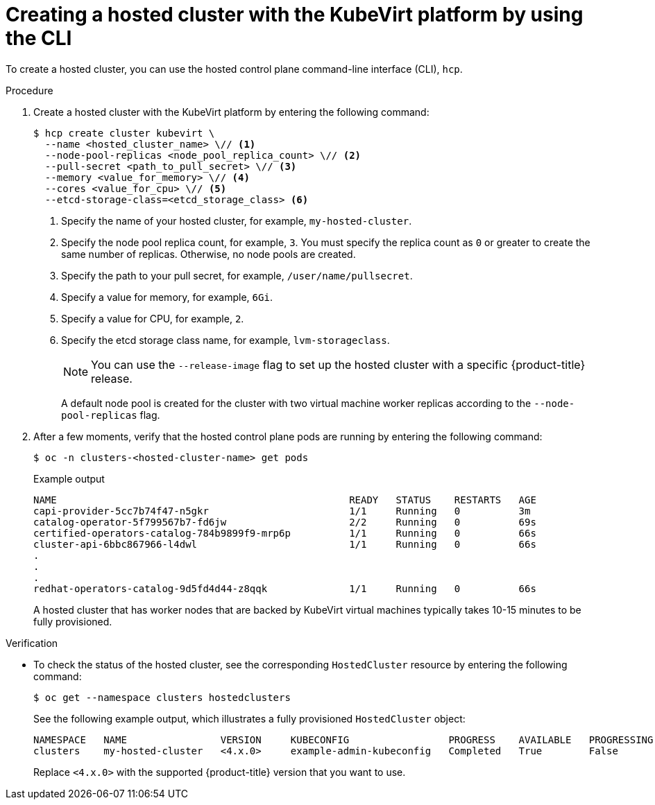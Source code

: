 // Module included in the following assemblies:
//
// * hosted_control_planes/hcp-disconnected/hcp-deploy-dc-virt.adoc
// * hosted_control_planes/hcp-deploy/hcp-deploy-virt.adoc

:_mod-docs-content-type: PROCEDURE
[id="hcp-virt-create-hc-cli_{context}"]
= Creating a hosted cluster with the KubeVirt platform by using the CLI

To create a hosted cluster, you can use the hosted control plane command-line interface (CLI), `hcp`.

.Procedure

. Create a hosted cluster with the KubeVirt platform by entering the following command:
+
[source,terminal]
----
$ hcp create cluster kubevirt \
  --name <hosted_cluster_name> \// <1>
  --node-pool-replicas <node_pool_replica_count> \// <2>
  --pull-secret <path_to_pull_secret> \// <3>
  --memory <value_for_memory> \// <4>
  --cores <value_for_cpu> \// <5>
  --etcd-storage-class=<etcd_storage_class> <6>
----
<1> Specify the name of your hosted cluster, for example, `my-hosted-cluster`.
<2> Specify the node pool replica count, for example, `3`. You must specify the replica count as `0` or greater to create the same number of replicas. Otherwise, no node pools are created.
<3> Specify the path to your pull secret, for example, `/user/name/pullsecret`.
<4> Specify a value for memory, for example, `6Gi`.
<5> Specify a value for CPU, for example, `2`.
<6> Specify the etcd storage class name, for example, `lvm-storageclass`.
+
[NOTE]
====
You can use the `--release-image` flag to set up the hosted cluster with a specific {product-title} release.
====
+
A default node pool is created for the cluster with two virtual machine worker replicas according to the `--node-pool-replicas` flag.

. After a few moments, verify that the hosted control plane pods are running by entering the following command:
+
[source,terminal]
----
$ oc -n clusters-<hosted-cluster-name> get pods
----
+

.Example output
[source,terminal]
----
NAME                                                  READY   STATUS    RESTARTS   AGE
capi-provider-5cc7b74f47-n5gkr                        1/1     Running   0          3m
catalog-operator-5f799567b7-fd6jw                     2/2     Running   0          69s
certified-operators-catalog-784b9899f9-mrp6p          1/1     Running   0          66s
cluster-api-6bbc867966-l4dwl                          1/1     Running   0          66s
.
.
.
redhat-operators-catalog-9d5fd4d44-z8qqk              1/1     Running   0          66s
----
+
A hosted cluster that has worker nodes that are backed by KubeVirt virtual machines typically takes 10-15 minutes to be fully provisioned.

.Verification

* To check the status of the hosted cluster, see the corresponding `HostedCluster` resource by entering the following command:
+
[source,terminal]
----
$ oc get --namespace clusters hostedclusters
----
+
See the following example output, which illustrates a fully provisioned `HostedCluster` object:
+
----
NAMESPACE   NAME                VERSION     KUBECONFIG                 PROGRESS    AVAILABLE   PROGRESSING   MESSAGE
clusters    my-hosted-cluster   <4.x.0>     example-admin-kubeconfig   Completed   True        False         The hosted control plane is available
----
+
Replace `<4.x.0>` with the supported {product-title} version that you want to use.
